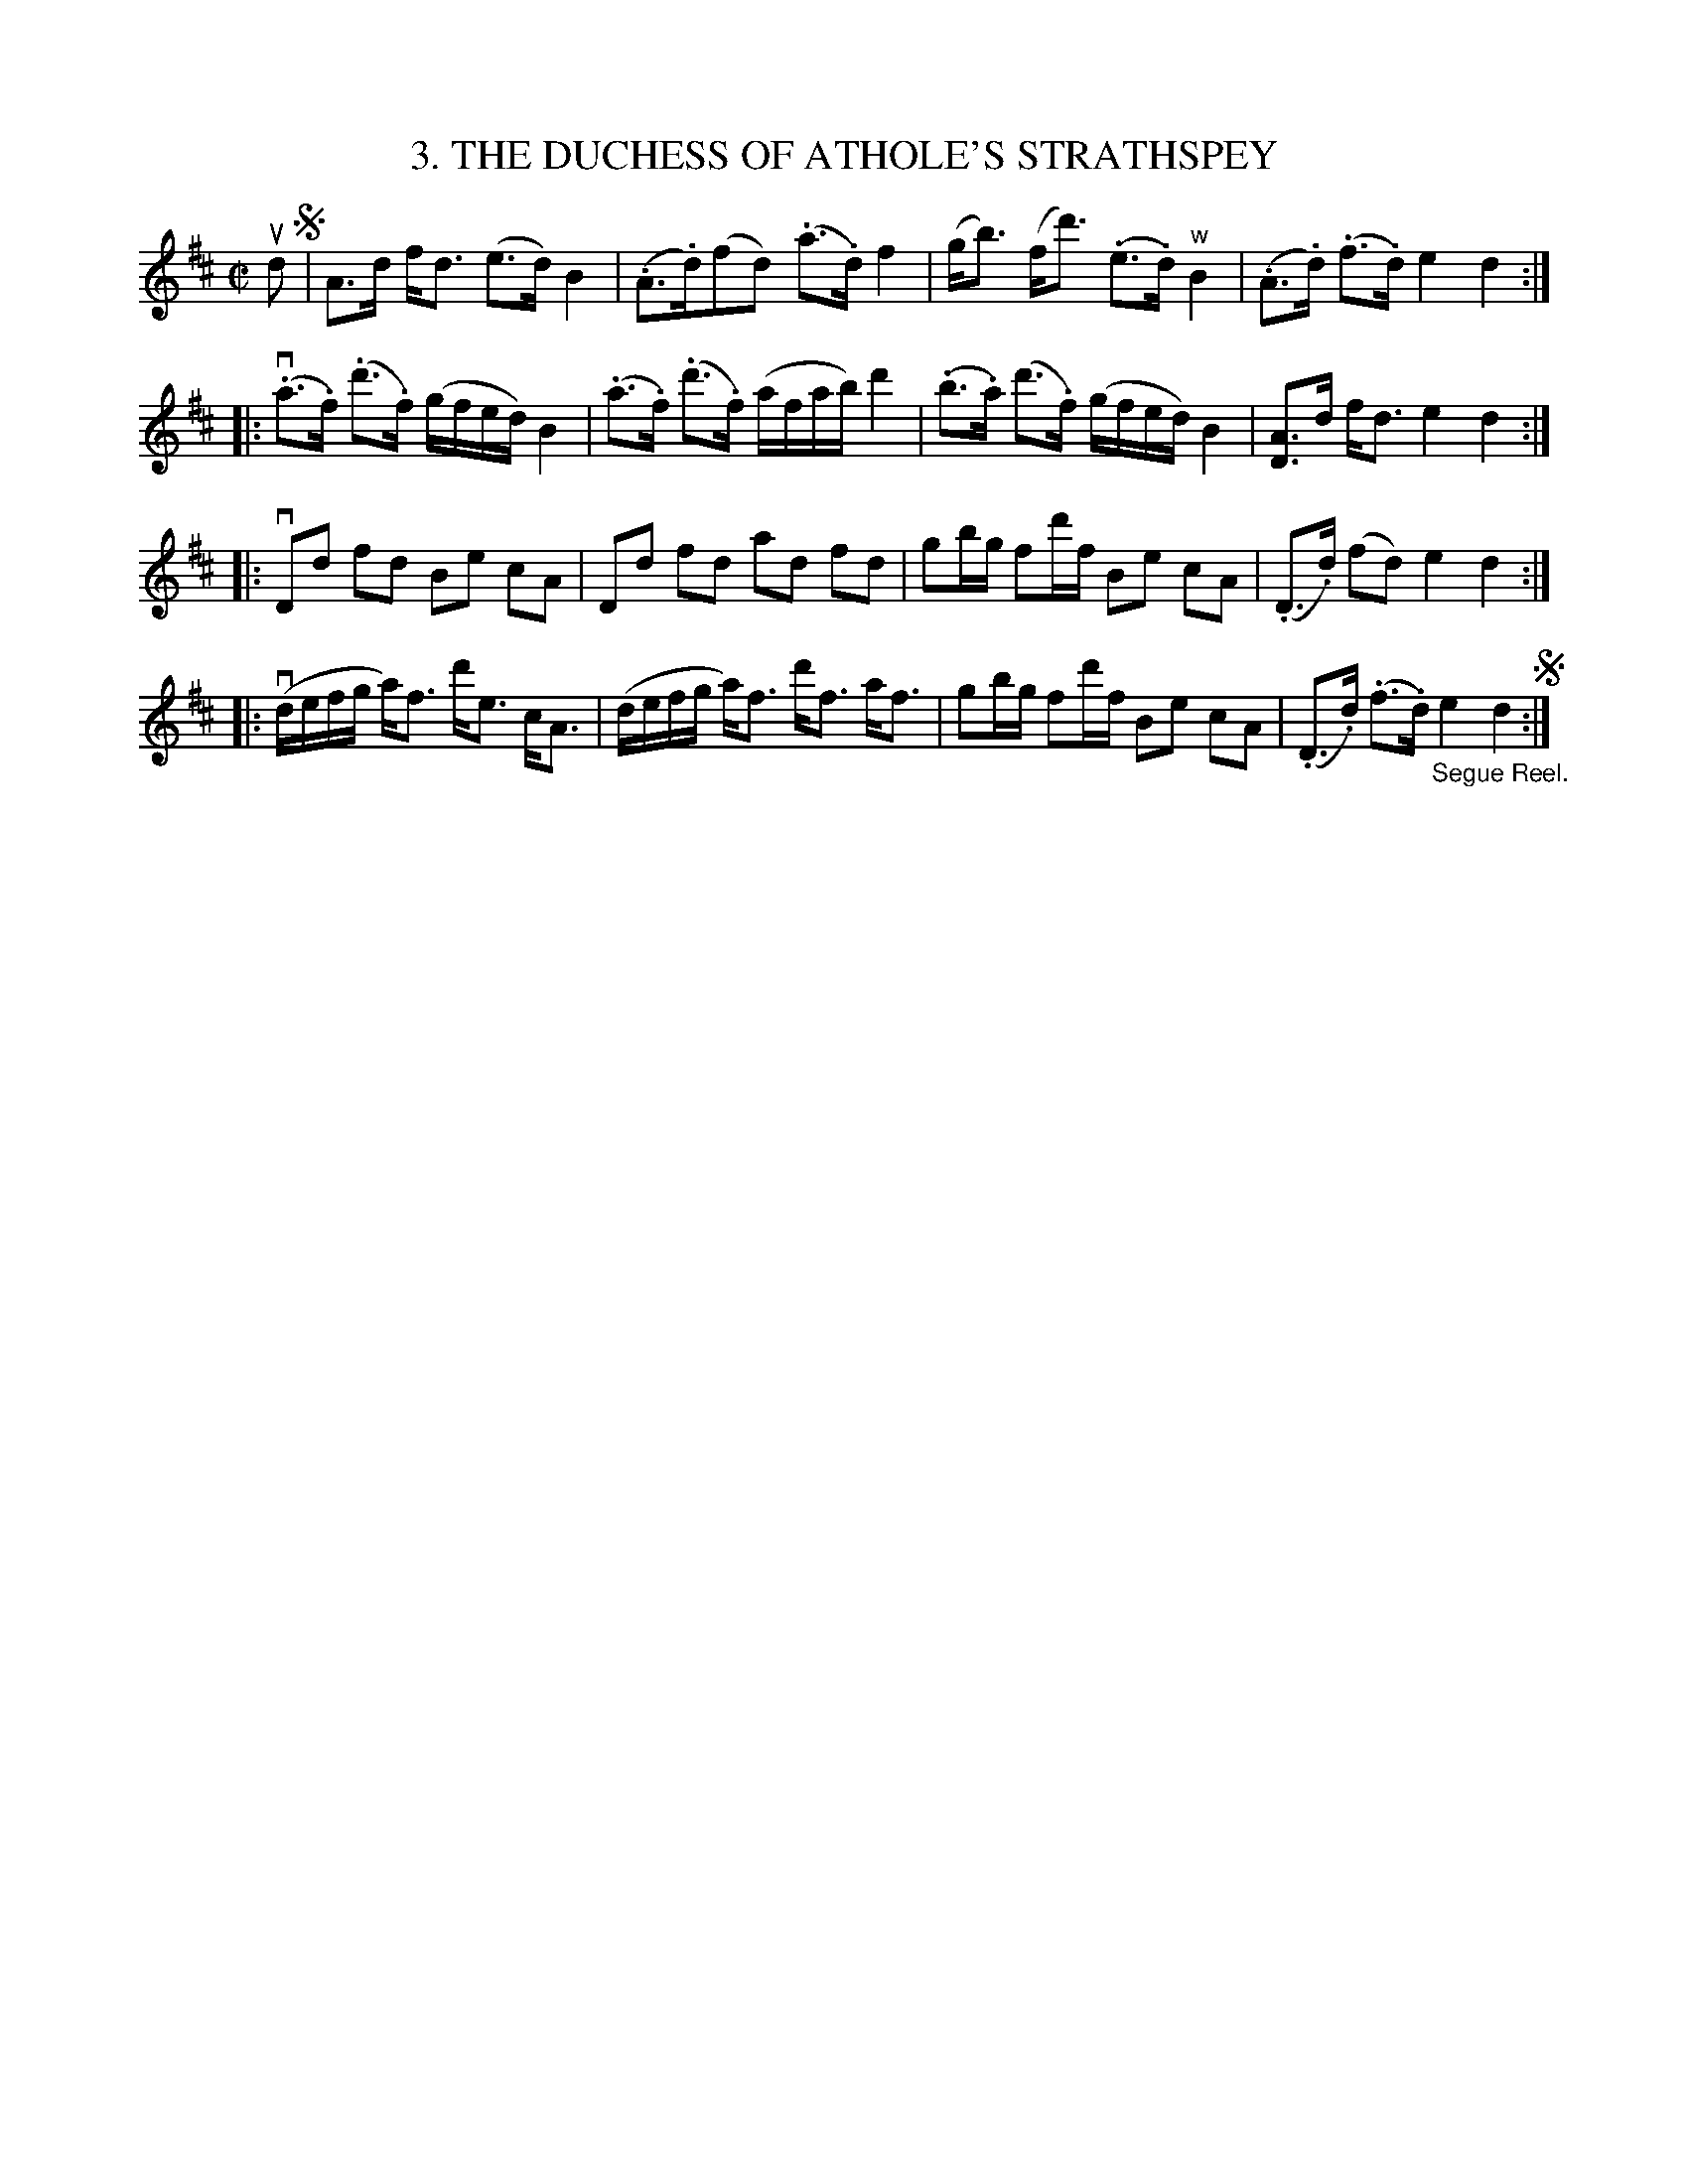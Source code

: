 X: 10683
T: 3. THE DUCHESS OF ATHOLE'S STRATHSPEY
R: strathspey
N: #3 of Six Strathspeys and Reels arranged by W.B. Laybourn
B: K\"ohler's Violin Repository, v.1, 1885 p.68 #3
F: http://www.archive.org/details/klersviolinrepos01edin
Z: 2012 John Chambers <jc:trillian.mit.edu>
N: Added missing dot to D in bar 14.  Broke some long beams for readability.
M: C|
L: 1/16
K: D
ud2 !segno!|\
A3d fd3 (e3d) B4 | (.A3.d)(f2d2) (.a3.d)f4 |\
(gb3) (fd'3) (.e3.d) "^w"B4 | (.A3.d) (.f3.d) e4 d4 :|
|: (v.a3.f) (.d'3.f) (gfed) B4 | (.a3.f) (.d'3.f) (afab) d'4 |\
(.b3.a) ('d'3.f) (gfed) B4 | [A3D3]d fd3 e4 d4 :|
|: vD2d2 f2d2 B2e2 c2A2 | D2d2 f2d2 a2d2 f2d2 |\
g2bg f2d'f B2e2 c2A2 | (.D3.d) (f2d2) e4 d4 :|
|: (vdefg a)f3 d'e3 cA3 | (defg a)f3 d'f3 af3 |\
g2bg f2d'f B2e2 c2A2 | (.D3.d) (.f3.d) "_Segue Reel."e4 d4 !segno!:|
